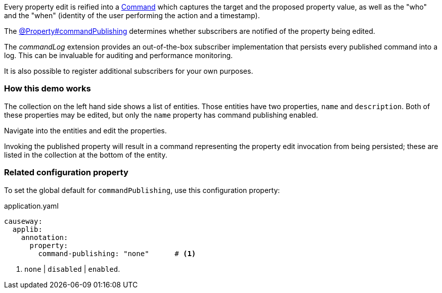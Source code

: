 :Notice: Licensed to the Apache Software Foundation (ASF) under one or more contributor license agreements. See the NOTICE file distributed with this work for additional information regarding copyright ownership. The ASF licenses this file to you under the Apache License, Version 2.0 (the "License"); you may not use this file except in compliance with the License. You may obtain a copy of the License at. http://www.apache.org/licenses/LICENSE-2.0 . Unless required by applicable law or agreed to in writing, software distributed under the License is distributed on an "AS IS" BASIS, WITHOUT WARRANTIES OR  CONDITIONS OF ANY KIND, either express or implied. See the License for the specific language governing permissions and limitations under the License.


Every property edit is reified into a link:https://causeway.apache.org/refguide/2.0.0-SNAPSHOT/applib/index/services/command/Command.html[Command] which captures the target and the proposed property value, as well as the "who" and the "when" (identity of the user performing the action and a timestamp).

The link:https://causeway.apache.org/refguide/2.0.0-SNAPSHOT/applib/index/annotation/Property.html#commandpublishing[@Property#commandPublishing] determines whether subscribers are notified of the property being edited.

The _commandLog_ extension provides an out-of-the-box subscriber implementation that persists every published command into a log.
This can be invaluable for auditing and performance monitoring.

It is also possible to register additional subscribers for your own purposes.


=== How this demo works

The collection on the left hand side shows a list of entities.
Those entities have two properties, `name` and `description`.
Both of these properties may be edited, but only the `name` property has command publishing enabled.

Navigate into the entities and edit the properties.

Invoking the published property will result in a command representing the property edit invocation from being persisted; these are listed in the collection at the bottom of the entity.


=== Related configuration property

To set the global default for `commandPublishing`, use this configuration property:

[source,yaml]
.application.yaml
----
causeway:
  applib:
    annotation:
      property:
        command-publishing: "none"      # <.>
----
<.> `none` | `disabled` | `enabled`.


